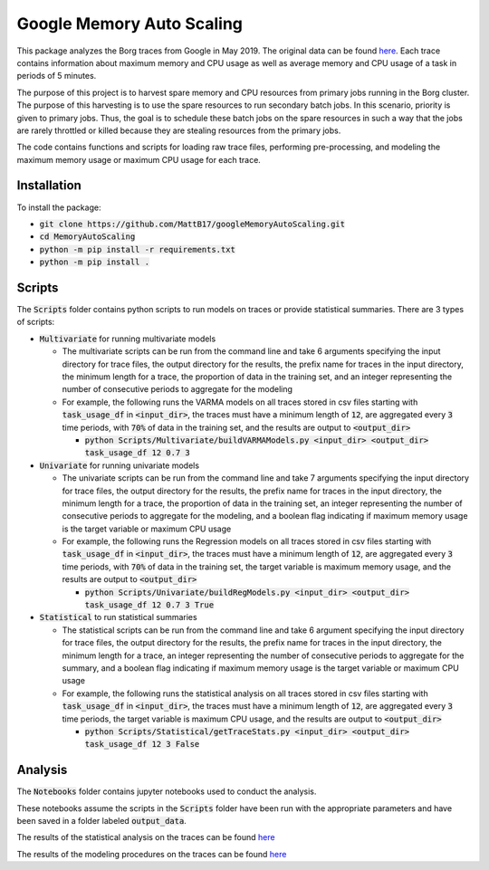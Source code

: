 Google Memory Auto Scaling
==========================

This package analyzes the Borg traces from Google in May 2019. The original data can be found `here <https://github.com/google/cluster-data>`_. Each trace contains information about maximum memory and CPU usage as well as average memory and CPU usage of a task in periods of 5 minutes.

The purpose of this project is to harvest spare memory and CPU resources from primary jobs running in the Borg cluster. The purpose of this harvesting is to use the spare resources to run secondary batch jobs. In this scenario, priority is given to primary jobs. Thus, the goal is to schedule these batch jobs on the spare resources in such a way that the jobs are rarely throttled or killed because they are stealing resources from the primary jobs.

The code contains functions and scripts for loading raw trace files, performing pre-processing, and modeling the maximum memory usage or maximum CPU usage for each trace.

Installation
------------
To install the package:

* :code:`git clone https://github.com/MattB17/googleMemoryAutoScaling.git`
* :code:`cd MemoryAutoScaling`
* :code:`python -m pip install -r requirements.txt`
* :code:`python -m pip install .`

Scripts
-------
The :code:`Scripts` folder contains python scripts to run models on traces or provide statistical summaries. There are 3 types of scripts:

* :code:`Multivariate` for running multivariate models

  * The multivariate scripts can be run from the command line and take 6 arguments specifying the input directory for trace files, the output directory for the results, the prefix name for traces in the input directory, the minimum length for a trace, the proportion of data in the training set, and an integer representing the number of consecutive periods to aggregate for the modeling
  * For example, the following runs the VARMA models on all traces stored in csv files starting with :code:`task_usage_df` in :code:`<input_dir>`, the traces must have a minimum length of :code:`12`, are aggregated every :code:`3` time periods, with :code:`70%` of data in the training set, and the results are output to :code:`<output_dir>`
  
    * :code:`python Scripts/Multivariate/buildVARMAModels.py <input_dir> <output_dir> task_usage_df 12 0.7 3`

* :code:`Univariate` for running univariate models

  * The univariate scripts can be run from the command line and take 7 arguments specifying the input directory for trace files, the output directory for the results, the prefix name for traces in the input directory, the minimum length for a trace, the proportion of data in the training set, an integer representing the number of consecutive periods to aggregate for the modeling, and a boolean flag indicating if maximum memory usage is the target variable or maximum CPU usage
  * For example, the following runs the Regression models on all traces stored in csv files starting with :code:`task_usage_df` in :code:`<input_dir>`, the traces must have a minimum length of :code:`12`, are aggregated every :code:`3` time periods, with :code:`70%` of data in the training set, the target variable is maximum memory usage, and the results are output to :code:`<output_dir>`

    * :code:`python Scripts/Univariate/buildRegModels.py <input_dir> <output_dir> task_usage_df 12 0.7 3 True`

* :code:`Statistical` to run statistical summaries

  * The statistical scripts can be run from the command line and take 6 argument specifying the input directory for trace files, the output directory for the results, the prefix name for traces in the input directory, the minimum length for a trace, an integer representing the number of consecutive periods to aggregate for the summary, and a boolean flag indicating if maximum memory usage is the target variable or maximum CPU usage
  * For example, the following runs the statistical analysis on all traces stored in csv files starting with :code:`task_usage_df` in :code:`<input_dir>`, the traces must have a minimum length of :code:`12`, are aggregated every :code:`3` time periods, the target variable is maximum CPU usage, and the results are output to :code:`<output_dir>`

    * :code:`python Scripts/Statistical/getTraceStats.py <input_dir> <output_dir> task_usage_df 12 3 False`

Analysis
--------
The :code:`Notebooks` folder contains jupyter notebooks used to conduct the analysis.

These notebooks assume the scripts in the :code:`Scripts` folder have been run with the appropriate parameters and have been saved in a folder labeled :code:`output_data`.

The results of the statistical analysis on the traces can be found `here <https://docs.google.com/document/d/1K7BBxZMQ5QlbUrKDK4NnTBq--luysnHjai97oCy94HA/edit>`_

The results of the modeling procedures on the traces can be found `here <https://docs.google.com/document/d/16n9JSmnUdko3LTuFWJ0YN_qZpUGBaHSoHmaMigGJYLI/edit#heading=h.fjx4h8ju152c>`_
